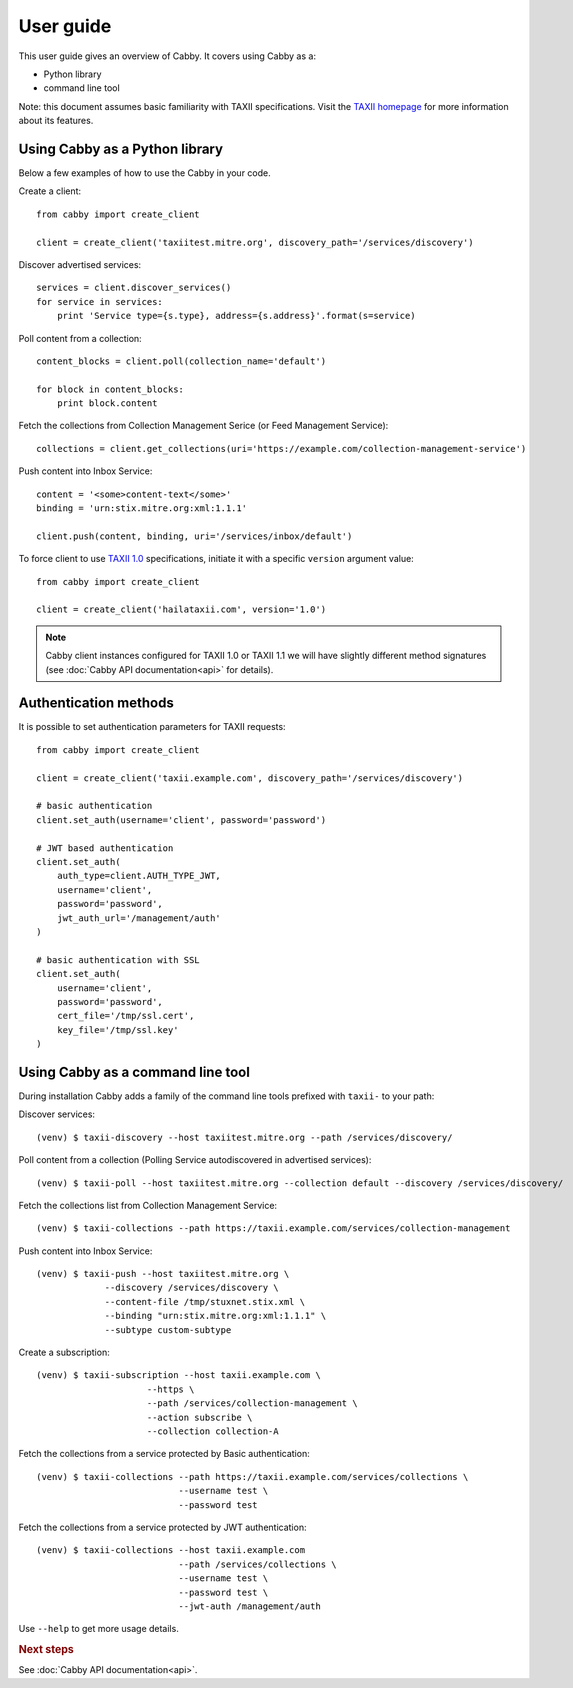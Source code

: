 ==========
User guide
==========

This user guide gives an overview of Cabby. It covers using Cabby as a:

* Python library
* command line tool

Note: this document assumes basic familiarity with TAXII specifications. Visit the `TAXII
homepage`_ for more information about its features.

.. _`TAXII homepage`: http://taxii.mitre.org/


Using Cabby as a Python library
===============================

Below a few examples of how to use the Cabby in your code.

Create a client::

  from cabby import create_client

  client = create_client('taxiitest.mitre.org', discovery_path='/services/discovery')

Discover advertised services::

  services = client.discover_services()
  for service in services:
      print 'Service type={s.type}, address={s.address}'.format(s=service)

Poll content from a collection::

  content_blocks = client.poll(collection_name='default')

  for block in content_blocks:
      print block.content

Fetch the collections from Collection Management Serice (or Feed Management Service)::

  collections = client.get_collections(uri='https://example.com/collection-management-service')

Push content into Inbox Service::

  content = '<some>content-text</some>'
  binding = 'urn:stix.mitre.org:xml:1.1.1'

  client.push(content, binding, uri='/services/inbox/default')

To force client to use `TAXII 1.0 <taxii.mitre.org/specifications/version1.0/TAXII_Services_Specification.pdf>`_ specifications, initiate it with a specific ``version`` argument value::

  from cabby import create_client

  client = create_client('hailataxii.com', version='1.0')

.. note::
	Cabby client instances configured for TAXII 1.0 or TAXII 1.1 we will have slightly different method signatures (see :doc:`Cabby API documentation<api>` for details).


Authentication methods
======================
It is possible to set authentication parameters for TAXII requests::

  from cabby import create_client

  client = create_client('taxii.example.com', discovery_path='/services/discovery')

  # basic authentication
  client.set_auth(username='client', password='password')

  # JWT based authentication
  client.set_auth(
      auth_type=client.AUTH_TYPE_JWT,
      username='client',
      password='password',
      jwt_auth_url='/management/auth'
  )

  # basic authentication with SSL
  client.set_auth(
      username='client',
      password='password',
      cert_file='/tmp/ssl.cert',
      key_file='/tmp/ssl.key'
  )


Using Cabby as a command line tool
==================================

During installation Cabby adds a family of the command line tools prefixed with ``taxii-`` to your path:

.. highlight:: shell

Discover services::

  (venv) $ taxii-discovery --host taxiitest.mitre.org --path /services/discovery/

Poll content from a collection (Polling Service autodiscovered in advertised services)::

  (venv) $ taxii-poll --host taxiitest.mitre.org --collection default --discovery /services/discovery/

Fetch the collections list from Collection Management Service::

  (venv) $ taxii-collections --path https://taxii.example.com/services/collection-management

Push content into Inbox Service::

  (venv) $ taxii-push --host taxiitest.mitre.org \
               --discovery /services/discovery \
               --content-file /tmp/stuxnet.stix.xml \
               --binding "urn:stix.mitre.org:xml:1.1.1" \
               --subtype custom-subtype

Create a subscription::

  (venv) $ taxii-subscription --host taxii.example.com \
                       --https \
                       --path /services/collection-management \
                       --action subscribe \
                       --collection collection-A


Fetch the collections from a service protected by Basic authentication::

  (venv) $ taxii-collections --path https://taxii.example.com/services/collections \
                             --username test \
                             --password test

Fetch the collections from a service protected by JWT authentication::

  (venv) $ taxii-collections --host taxii.example.com
                             --path /services/collections \
                             --username test \
                             --password test \
                             --jwt-auth /management/auth

Use ``--help`` to get more usage details.


.. rubric:: Next steps

See :doc:`Cabby API documentation<api>`.

.. vim: set spell spelllang=en:
